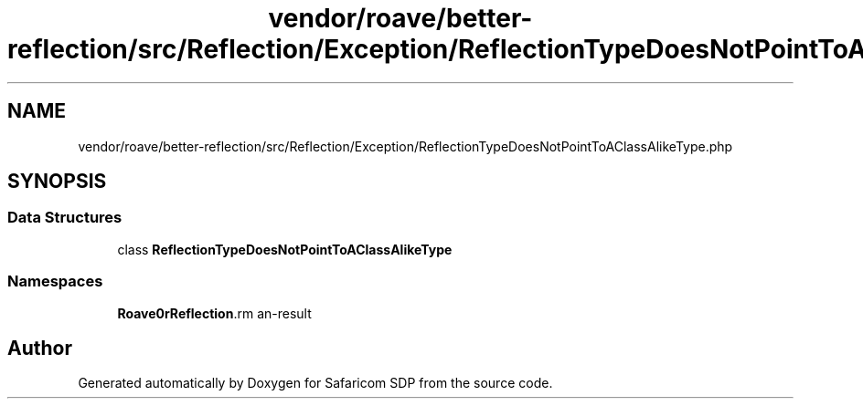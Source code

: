 .TH "vendor/roave/better-reflection/src/Reflection/Exception/ReflectionTypeDoesNotPointToAClassAlikeType.php" 3 "Sat Sep 26 2020" "Safaricom SDP" \" -*- nroff -*-
.ad l
.nh
.SH NAME
vendor/roave/better-reflection/src/Reflection/Exception/ReflectionTypeDoesNotPointToAClassAlikeType.php
.SH SYNOPSIS
.br
.PP
.SS "Data Structures"

.in +1c
.ti -1c
.RI "class \fBReflectionTypeDoesNotPointToAClassAlikeType\fP"
.br
.in -1c
.SS "Namespaces"

.in +1c
.ti -1c
.RI " \fBRoave\\BetterReflection\\Reflection\\Exception\fP"
.br
.in -1c
.SH "Author"
.PP 
Generated automatically by Doxygen for Safaricom SDP from the source code\&.
